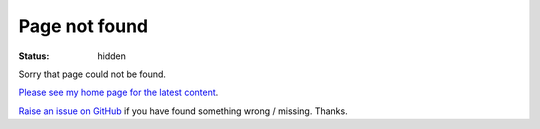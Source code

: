 Page not found
##############

:status: hidden

Sorry that page could not be found.

`Please see my home page for the latest content </>`_.

`Raise an issue on GitHub <https://github.com/jamescooke/blog/issues>`_ if you have found something wrong / missing. Thanks.
